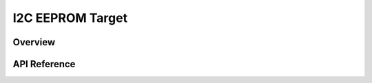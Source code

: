 .. _i2c_eeprom_target_api:

I2C EEPROM Target
#################

Overview
********

API Reference
**************

